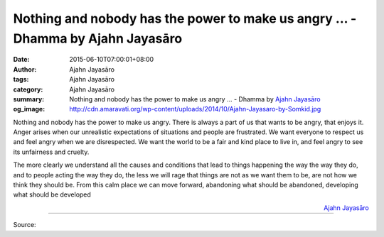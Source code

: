 Nothing and nobody has the power to make us angry ... - Dhamma by Ajahn Jayasāro
################################################################################

:date: 2015-06-10T07:00:01+08:00
:author: Ajahn Jayasāro
:tags: Ajahn Jayasāro
:category: Ajahn Jayasāro
:summary: Nothing and nobody has the power to make us angry ...
          - Dhamma by `Ajahn Jayasāro`_
:og_image: http://cdn.amaravati.org/wp-content/uploads/2014/10/Ajahn-Jayasaro-by-Somkid.jpg

Nothing and nobody has the power to make us angry. There is always a part of us
that wants to be angry, that enjoys it. Anger arises when our unrealistic
expectations of situations and people are frustrated. We want everyone to
respect us and feel angry when we are disrespected. We want the world to be a
fair and kind place to live in, and feel angry to see its unfairness and
cruelty.

The more clearly we understand all the causes and conditions that lead to things
happening the way the way they do, and to people acting the way they do, the
less we will rage that things are not as we want them to be, are not how we
think they should be. From this calm place we can move forward, abandoning what
should be abandoned, developing what should be developed

.. container:: align-right

  `Ajahn Jayasāro`_

.. image:: https://scontent.fkhh1-1.fna.fbcdn.net/v/t1.0-9/10361593_742957032479652_4405613043118150829_n.jpg?_nc_cat=0&oh=38b78df340c2a3d5bfd8acd7475c66e7&oe=5B59E985
   :align: center
   :alt: Nothing and nobody has the power to make us angry

----

Source:

.. raw:: html

  <iframe src="https://www.facebook.com/plugins/post.php?href=https%3A%2F%2Fwww.facebook.com%2Fjayasaro.panyaprateep.org%2Fposts%2F742957032479652%3A0" width="auto" height="502" style="border:none;overflow:hidden" scrolling="no" frameborder="0" allowTransparency="true" allow="encrypted-media"></iframe>

.. _Ajahn Jayasāro: http://www.amaravati.org/biographies/ajahn-jayasaro/
